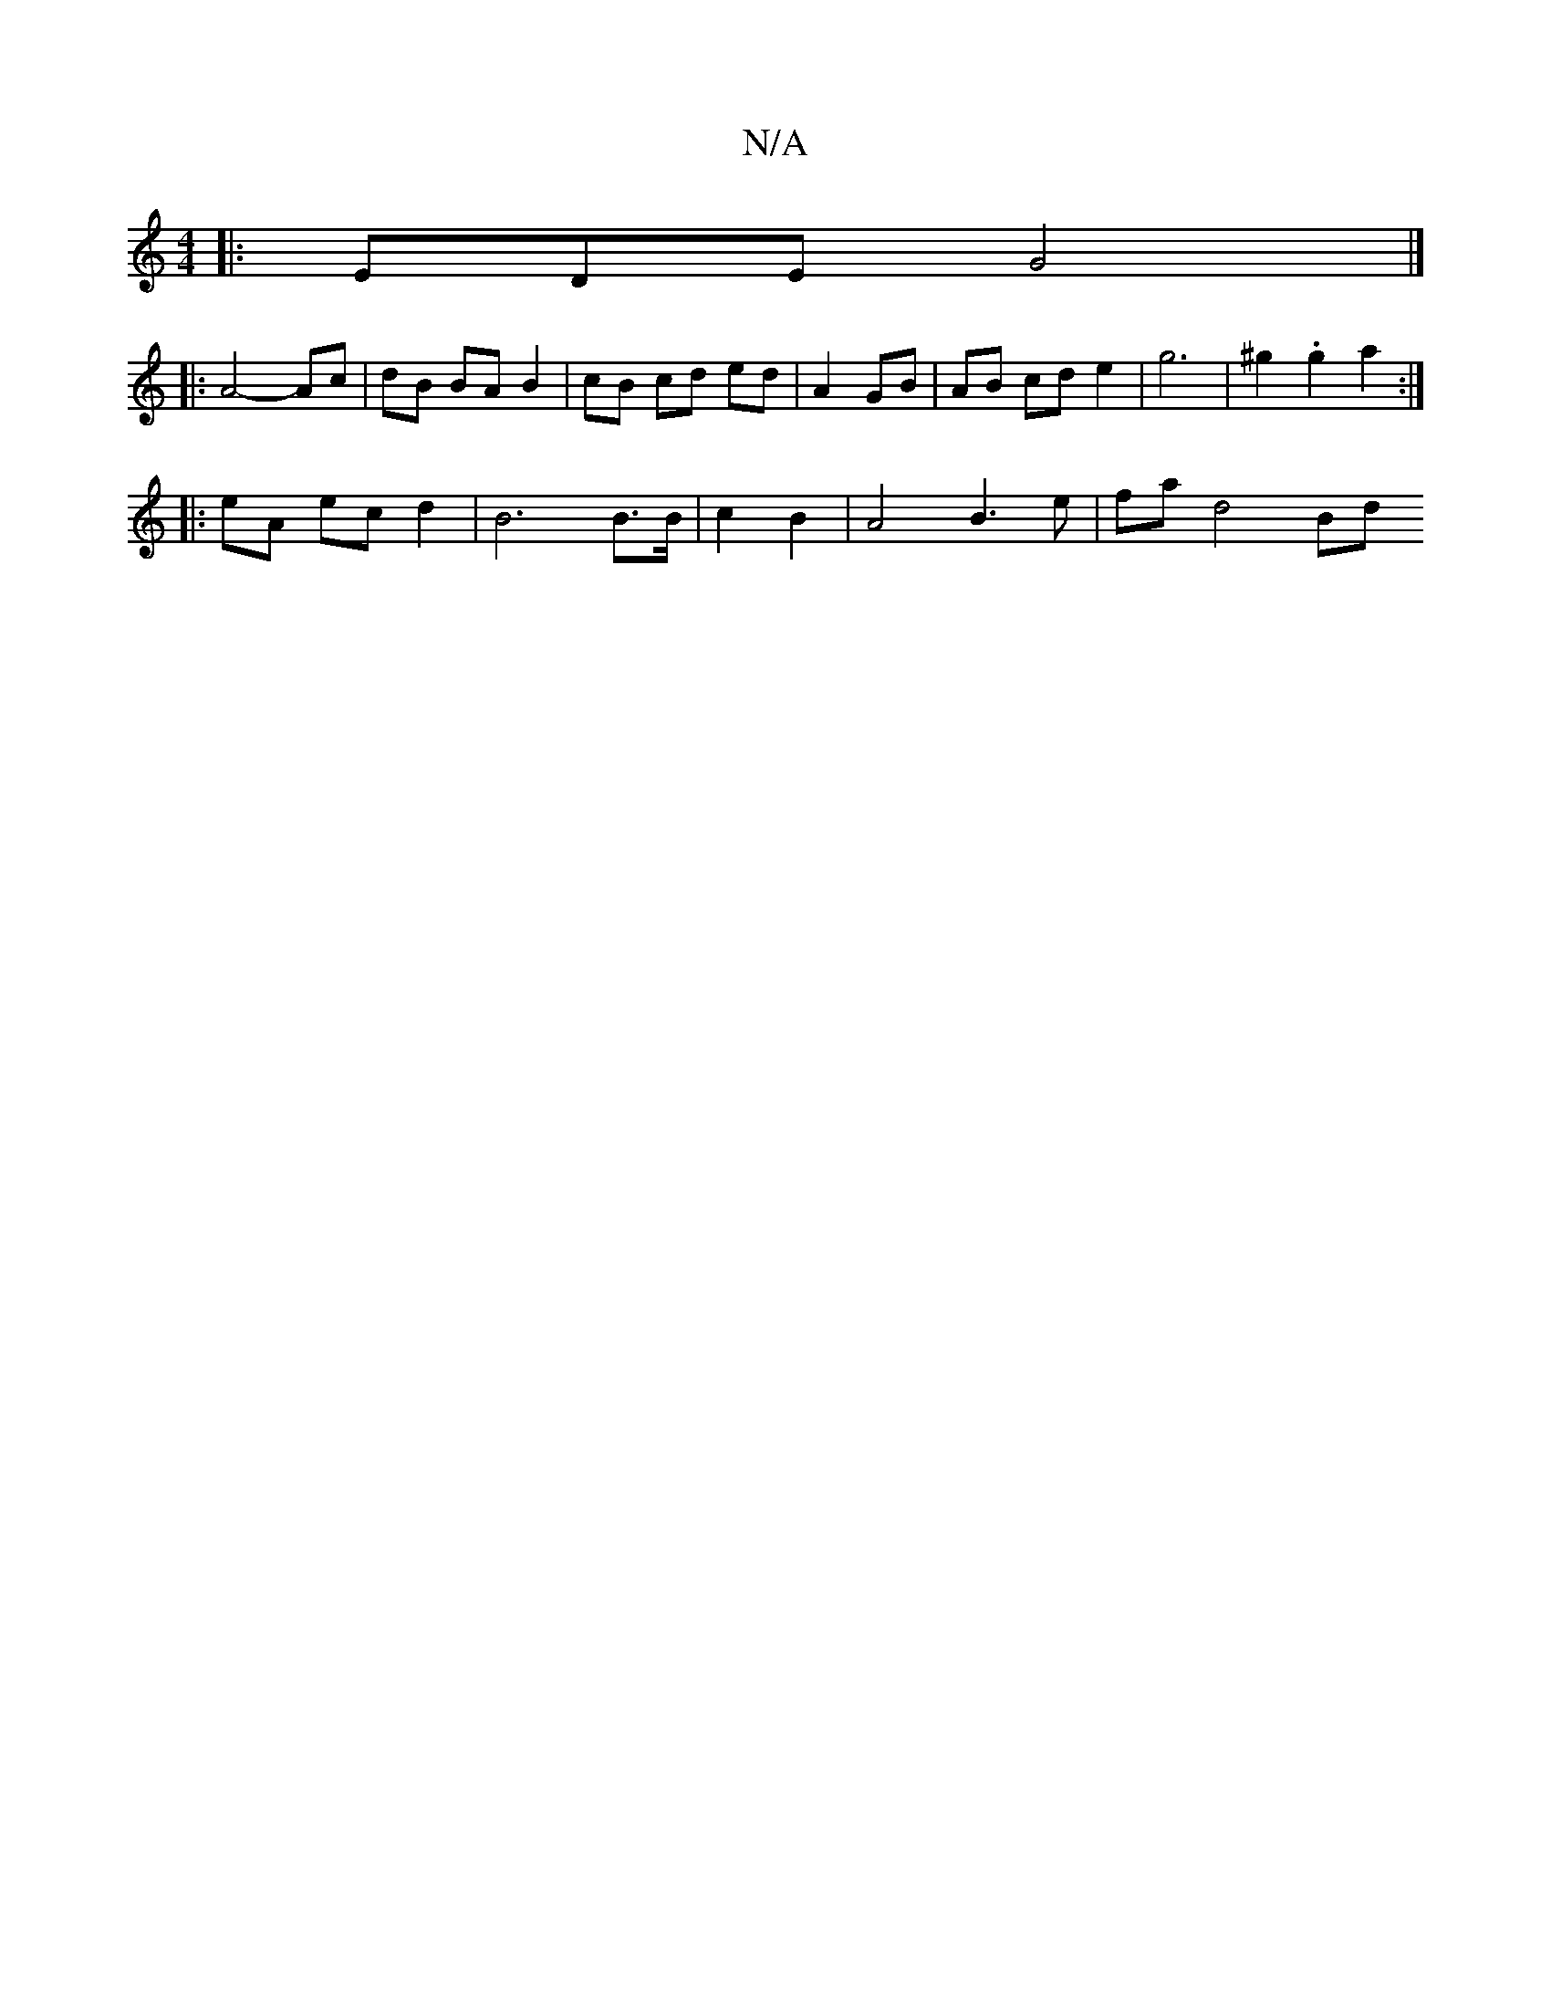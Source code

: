 X:1
T:N/A
M:4/4
R:N/A
K:Cmajor
 :G2 c2 B2 B2 | A4 G2 | FE E3 D | G2 A2 B2 | A3B c2 B2 | c2 c3 BG3:|2 
|: EDE G4 |]
|: A4- Ac | dB BA B2 | cB cd ed | A2 GB | AB cd e2 | g6 | ^g2 .g2 a2 :|
|: eA ec d2 | B6 B>B|c2 B2 | A4 B3e|fa d4 Bd